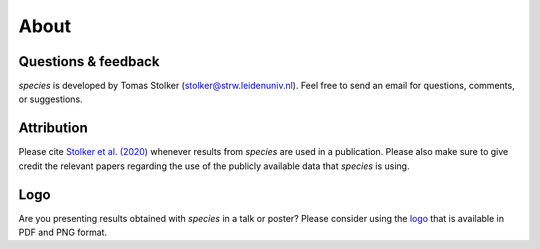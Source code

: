 .. _about:

About
=====

Questions & feedback
--------------------

*species* is developed by Tomas Stolker (stolker@strw.leidenuniv.nl). Feel free to send an email for questions, comments, or suggestions.

Attribution
-----------

Please cite `Stolker et al. (2020) <https://ui.adsabs.harvard.edu/abs/2020A%26A...635A.182S/abstract>`_ whenever results from *species* are used in a publication. Please also make sure to give credit the relevant papers regarding the use of the publicly available data that *species* is using.

Logo
----

Are you presenting results obtained with `species` in a talk or poster? Please consider using the `logo <https://home.strw.leidenuniv.nl/~stolker/species/species_logo.zip>`_ that is available in PDF and PNG format.

